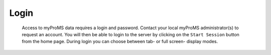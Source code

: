Login
=====

	Access to myProMS data requires a login and password. 
	Contact your local myProMS administrator(s) to request an account. 
	You will then be able to login to the server by clicking on the ``Start Session`` button from the home page. 
	During login you can choose between tab- or full screen- display modes.  